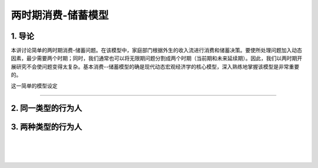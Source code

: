 两时期消费-储蓄模型
===================

1. 导论
-------

本讲讨论简单的两时期消费-储蓄问题。在该模型中，家庭部门根据外生的收入流进行消费和储蓄决策。要使所处理问题加入动态因素，最少需要两个时期；同时，我们通常也可以将无限期问题分割成两个时期（当前期和未来延续期）。因此，我们以两时期开展研究不会使问题变得太复杂。基本消费--储蓄模型的确是现代动态宏观经济学的核心模型，深入熟练地掌握该模型是非常重要的。

这一简单的模型设定

--------------

2. 同一类型的行为人
-------------------

3. 两种类型的行为人
-------------------

| ​
| ​
| ​
